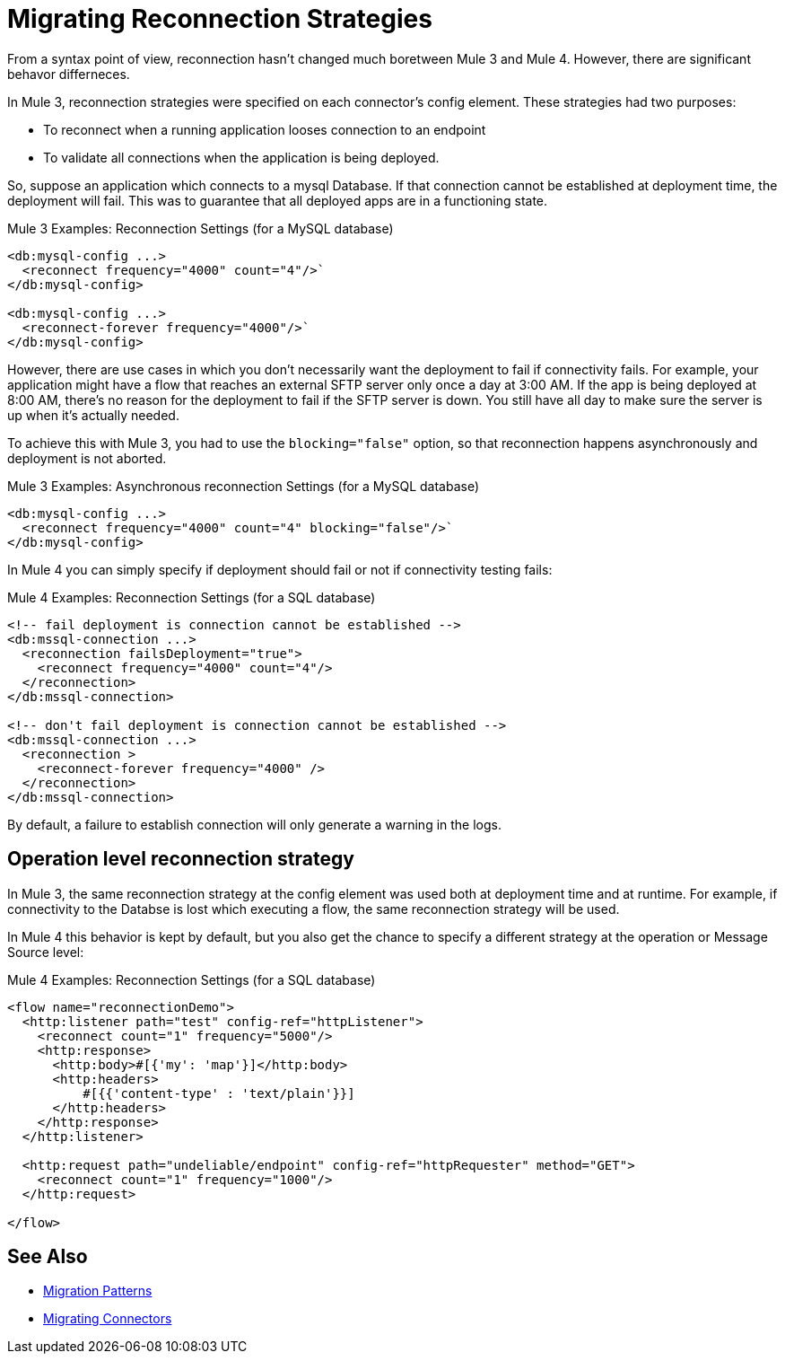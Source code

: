 = Migrating Reconnection Strategies

From a syntax point of view, reconnection hasn't changed much boretween Mule 3 and Mule 4. However, there are significant behavor differneces.

In Mule 3, reconnection strategies were specified on each connector's config element. These strategies had two purposes:

* To reconnect when a running application looses connection to an endpoint
* To validate all connections when the application is being deployed.

So, suppose an application which connects to a mysql Database. If that connection cannot be established at deployment time, the deployment will fail. This was to guarantee that all deployed apps are in a functioning state.

.Mule 3 Examples: Reconnection Settings (for a MySQL database)

[source,xml, linenums]
----
<db:mysql-config ...>
  <reconnect frequency="4000" count="4"/>`
</db:mysql-config>

<db:mysql-config ...>
  <reconnect-forever frequency="4000"/>`
</db:mysql-config>
----

However, there are use cases in which you don't necessarily want the deployment to fail if connectivity fails. For example, your application might have a flow that reaches an external SFTP server only once a day at 3:00 AM. If the app is being deployed at 8:00 AM, there's no reason for the deployment to fail if the SFTP server is down. You still have all day to make sure the server is up when it's actually needed.

To achieve this with Mule 3, you had to use the `blocking="false"` option, so that reconnection happens asynchronously and deployment is not aborted.

.Mule 3 Examples: Asynchronous reconnection Settings (for a MySQL database)

[source,xml, linenums]
----
<db:mysql-config ...>
  <reconnect frequency="4000" count="4" blocking="false"/>`
</db:mysql-config>
----

In Mule 4 you can simply specify if deployment should fail or not if connectivity testing fails:

.Mule 4 Examples: Reconnection Settings (for a SQL database)
[source,xml, linenums]
----
<!-- fail deployment is connection cannot be established -->
<db:mssql-connection ...>
  <reconnection failsDeployment="true">
    <reconnect frequency="4000" count="4"/>
  </reconnection>
</db:mssql-connection>

<!-- don't fail deployment is connection cannot be established -->
<db:mssql-connection ...>
  <reconnection >
    <reconnect-forever frequency="4000" />
  </reconnection>
</db:mssql-connection>
----

By default, a failure to establish connection will only generate a warning in the logs.

== Operation level reconnection strategy

In Mule 3, the same reconnection strategy at the config element was used both at deployment time and at runtime. For example, if connectivity to the Databse is lost which executing a flow, the same reconnection strategy will be used.

In Mule 4 this behavior is kept by default, but you also get the chance to specify a different strategy at the operation or Message Source level:

.Mule 4 Examples: Reconnection Settings (for a SQL database)
[source,xml, linenums]
----
<flow name="reconnectionDemo">
  <http:listener path="test" config-ref="httpListener">
    <reconnect count="1" frequency="5000"/>
    <http:response>
      <http:body>#[{'my': 'map'}]</http:body>
      <http:headers>
          #[{{'content-type' : 'text/plain'}}]
      </http:headers>
    </http:response>
  </http:listener>

  <http:request path="undeliable/endpoint" config-ref="httpRequester" method="GET">
    <reconnect count="1" frequency="1000"/>
  </http:request>

</flow>
----

== See Also

* link:migration-patterns[Migration Patterns]
* link:migration-connectors[Migrating Connectors]
